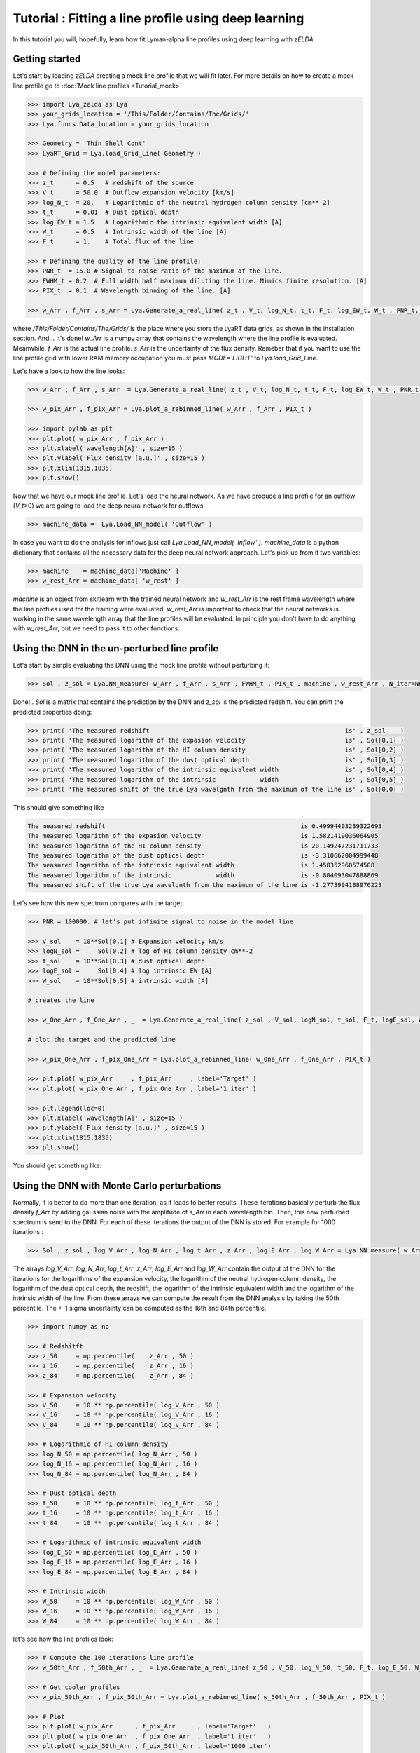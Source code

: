 Tutorial : Fitting a line profile using deep learning
=====================================================

In this tutorial you will, hopefully, learn how fit Lyman-alpha line profiles using deep learning with `zELDA`. 

Getting started
***************

Let's start by loading `zELDA` creating a mock line profile that we will fit later. For more details on how to create a mock line profile go to :doc:`Mock line profiles <Tutorial_mock>`

.. code:: python

          >>> import Lya_zelda as Lya
          >>> your_grids_location = '/This/Folder/Contains/The/Grids/'
          >>> Lya.funcs.Data_location = your_grids_location

          >>> Geometry = 'Thin_Shell_Cont'
          >>> LyaRT_Grid = Lya.load_Grid_Line( Geometry )

          >>> # Defining the model parameters:
          >>> z_t      = 0.5   # redshift of the source
          >>> V_t      = 50.0  # Outflow expansion velocity [km/s]
          >>> log_N_t  = 20.   # Logarithmic of the neutral hydrogen column density [cm**-2]
          >>> t_t      = 0.01  # Dust optical depth
          >>> log_EW_t = 1.5   # Logarithmic the intrinsic equivalent width [A]
          >>> W_t      = 0.5   # Intrinsic width of the line [A]
          >>> F_t      = 1.    # Total flux of the line

          >>> # Defining the quality of the line profile:
          >>> PNR_t  = 15.0 # Signal to noise ratio of the maximum of the line.
          >>> FWHM_t = 0.2  # Full width half maximum diluting the line. Mimics finite resolution. [A]
          >>> PIX_t  = 0.1  # Wavelength binning of the line. [A]

          >>> w_Arr , f_Arr , s_Arr = Lya.Generate_a_real_line( z_t , V_t, log_N_t, t_t, F_t, log_EW_t, W_t , PNR_t, FWHM_t, PIX_t, LyaRT_Grid, Geometry )

where `/This/Folder/Contains/The/Grids/` is the place where you store the LyaRT data grids, as shown in the installation section. And... It's done! `w_Arr` is a numpy array that contains the wavelength where the line profile is evaluated. Meanwhile, `f_Arr` is the actual line profile. `s_Arr` is the uncertainty of the flux density. Remeber that if you want to use the line profile grid with lower RAM memory occupation you must pass `MODE='LIGHT'` to `Lya.load_Grid_Line`.

Let's have a look to how the line looks:

.. code:: python

          >>> w_Arr , f_Arr , s_Arr  = Lya.Generate_a_real_line( z_t , V_t, log_N_t, t_t, F_t, log_EW_t, W_t , PNR_t, FWHM_t, PIX_t, LyaRT_Grid, Geometry )

          >>> w_pix_Arr , f_pix_Arr = Lya.plot_a_rebinned_line( w_Arr , f_Arr , PIX_t )

          >>> import pylab as plt
          >>> plt.plot( w_pix_Arr , f_pix_Arr )
          >>> plt.xlabel('wavelength[A]' , size=15 )
          >>> plt.ylabel('Flux density [a.u.]' , size=15 )
          >>> plt.xlim(1815,1835)
          >>> plt.show()

.. image:: figs_and_codes/fig_Tutorial_3_1.png
   :width: 600

Now that we have our mock line profile. Let's load the neural network. As we have produce a line profile for an outflow (`V_t`>0) we are going to load the deep neural network for outflows 

.. code:: python

          >>> machine_data =  Lya.Load_NN_model( 'Outflow' ) 

In case you want to do the analysis for inflows just call `Lya.Load_NN_model( 'Inflow' )`. `machine_data` is a python dictionary that contains all the necessary data for the deep neural network approach. Let's pick up from it two variables:

.. code:: python

          >>> machine    = machine_data['Machine' ]  
          >>> w_rest_Arr = machine_data[ 'w_rest' ]

`machine` is an object from skitlearn with the trained neural network and `w_rest_Arr` is the rest frame wavelength where the line profiles used for the training were evaluated. `w_rest_Arr` is important to check that the neural networks is working in the same wavelength array that the line profiles will be evaluated. In principle you don't have to do anything with `w_rest_Arr`, but we need to pass it to other functions. 

Using the DNN in the un-perturbed line profile
**********************************************

Let's start by simple evaluating the DNN using the mock line profile without perturbing it:

.. code:: python

          >>> Sol , z_sol = Lya.NN_measure( w_Arr , f_Arr , s_Arr , FWHM_t , PIX_t , machine , w_rest_Arr , N_iter=None )

Done! . `Sol` is a matrix that contains the prediction by the DNN and `z_sol` is the predicted redshift. You can print the predicted properties doing:

.. code:: python

          >>> print( 'The measured redshift                                                     is' , z_sol    )
          >>> print( 'The measured logarithm of the expasion velocity                           is' , Sol[0,1] )
          >>> print( 'The measured logarithm of the HI column density                           is' , Sol[0,2] )
          >>> print( 'The measured logarithm of the dust optical depth                          is' , Sol[0,3] )
          >>> print( 'The measured logarithm of the intrinsic equivalent width                  is' , Sol[0,4] )
          >>> print( 'The measured logarithm of the intrinsic            width                  is' , Sol[0,5] )
          >>> print( 'The measured shift of the true Lya wavelgnth from the maximum of the line is' , Sol[0,0] )

This should give something like

.. code:: python

          The measured redshift                                                     is 0.49994403239322693
          The measured logarithm of the expasion velocity                           is 1.5821419036064905
          The measured logarithm of the HI column density                           is 20.149247231711733
          The measured logarithm of the dust optical depth                          is -3.310662004999448
          The measured logarithm of the intrinsic equivalent width                  is 1.458352960574508
          The measured logarithm of the intrinsic            width                  is -0.804093047888869
          The measured shift of the true Lya wavelgnth from the maximum of the line is -1.2773994188976223

Let's see how this new spectrum compares with the target:

.. code:: python

          >>> PNR = 100000. # let's put infinite signal to noise in the model line

          >>> V_sol    = 10**Sol[0,1] # Expansion velocity km/s
          >>> logN_sol =     Sol[0,2] # log of HI column density cm**-2
          >>> t_sol    = 10**Sol[0,3] # dust optical depth
          >>> logE_sol =     Sol[0,4] # log intrinsic EW [A]
          >>> W_sol    = 10**Sol[0,5] # intrinsic width [A]

          # creates the line

          >>> w_One_Arr , f_One_Arr , _  = Lya.Generate_a_real_line( z_sol , V_sol, logN_sol, t_sol, F_t, logE_sol, W_sol, PNR, FWHM_t, PIX_t, LyaRT_Grid, Geometry )

          # plot the target and the predicted line

          >>> w_pix_One_Arr , f_pix_One_Arr = Lya.plot_a_rebinned_line( w_One_Arr , f_One_Arr , PIX_t )

          >>> plt.plot( w_pix_Arr     , f_pix_Arr     , label='Target' )
          >>> plt.plot( w_pix_One_Arr , f_pix_One_Arr , label='1 iter' )

          >>> plt.legend(loc=0)
          >>> plt.xlabel('wavelength[A]' , size=15 )
          >>> plt.ylabel('Flux density [a.u.]' , size=15 )
          >>> plt.xlim(1815,1835)
          >>> plt.show()

You should get something like:

.. image:: figs_and_codes/fig_Tutorial_3_2.png
   :width: 600

Using the DNN with Monte Carlo perturbations
********************************************

Normally, it is better to do more than one iteration, as it leads to better results. These iterations basically perturb the flux density `f_Arr` by adding gaussian noise with the amplitude of `s_Arr` in each wavelength bin. Then, this new perturbed spectrum is send to the DNN. For each of these iterations the output of the DNN is stored. For example for 1000 iterations :

.. code:: python

          >>> Sol , z_sol , log_V_Arr , log_N_Arr , log_t_Arr , z_Arr , log_E_Arr , log_W_Arr = Lya.NN_measure( w_Arr , f_Arr , s_Arr , FWHM_t , PIX_t , machine , w_rest_Arr , N_iter=1000 )

The arrays `log_V_Arr`, `log_N_Arr`, `log_t_Arr`, `z_Arr`, `log_E_Arr` and `log_W_Arr` contain the output of the DNN for the iterations for the logarithms of the expansion velocity, the logarithm of the neutral hydrogen column density, the logarithm of the dust optical depth, the redshift, the logarithm of the intrinsic equivalent width and the logarithm of the intrinsic width of the line. From these arrays we can compute the result from the DNN analysis by taking the 50th percentile. The +-1 sigma uncertainty can be computed as the 16th and 84th percentile. 

.. code:: python

          >>> import numpy as np

          >>> # Redshitft
          >>> z_50     = np.percentile(    z_Arr , 50 )
          >>> z_16     = np.percentile(    z_Arr , 16 )
          >>> z_84     = np.percentile(    z_Arr , 84 )

          >>> # Expansion velocity
          >>> V_50     = 10 ** np.percentile( log_V_Arr , 50 )
          >>> V_16     = 10 ** np.percentile( log_V_Arr , 16 )
          >>> V_84     = 10 ** np.percentile( log_V_Arr , 84 )

          >>> # Logarithmic of HI column density
          >>> log_N_50 = np.percentile( log_N_Arr , 50 )
          >>> log_N_16 = np.percentile( log_N_Arr , 16 )
          >>> log_N_84 = np.percentile( log_N_Arr , 84 )

          >>> # Dust optical depth
          >>> t_50     = 10 ** np.percentile( log_t_Arr , 50 )
          >>> t_16     = 10 ** np.percentile( log_t_Arr , 16 )
          >>> t_84     = 10 ** np.percentile( log_t_Arr , 84 )

          >>> # Logarithmic of intrinsic equivalent width
          >>> log_E_50 = np.percentile( log_E_Arr , 50 )
          >>> log_E_16 = np.percentile( log_E_Arr , 16 )
          >>> log_E_84 = np.percentile( log_E_Arr , 84 )

          >>> # Intrinsic width
          >>> W_50     = 10 ** np.percentile( log_W_Arr , 50 )
          >>> W_16     = 10 ** np.percentile( log_W_Arr , 16 )
          >>> W_84     = 10 ** np.percentile( log_W_Arr , 84 )

let's see how the line profiles look:

.. code:: python

          >>> # Compute the 100 iterations line profile
          >>> w_50th_Arr , f_50th_Arr , _  = Lya.Generate_a_real_line( z_50 , V_50, log_N_50, t_50, F_t, log_E_50, W_50, PNR, FWHM_t, PIX_t, LyaRT_Grid, Geometry )

          >>> # Get cooler profiles
          >>> w_pix_50th_Arr , f_pix_50th_Arr = Lya.plot_a_rebinned_line( w_50th_Arr , f_50th_Arr , PIX_t )

          >>> # Plot
          >>> plt.plot( w_pix_Arr      , f_pix_Arr      , label='Target'   )
          >>> plt.plot( w_pix_One_Arr  , f_pix_One_Arr  , label='1 iter'   )
          >>> plt.plot( w_pix_50th_Arr , f_pix_50th_Arr , label='1000 iter')

          >>> plt.legend(loc=0)
          >>> plt.xlabel('wavelength[A]' , size=15 )
          >>> plt.ylabel('Flux density [a.u.]' , size=15 )
          >>> plt.xlim(1815,1835)
          >>> plt.show()

.. image:: figs_and_codes/fig_Tutorial_3_3.png
   :width: 600

finally, let's compare the parameters that we got with the input:

.. code:: python

          >>> print( 'The true redshift                 is' , z_t      , 'and the predicted is' , z_50     , '(-' , z_50-z_16         , ', +' , z_84-z_50         , ')' )
          >>> print( 'The true expansion velocity       is' , V_t      , 'and the predicted is' , V_50     , '(-' , V_50-V_16         , ', +' , V_84-V_50         , ')' )
          >>> print( 'The true dust optical depth       is' , t_t      , 'and the predicted is' , t_50     , '(-' , t_50-t_16         , ', +' , t_84-t_50         , ')' )
          >>> print( 'The true intrinsic width          is' , W_t      , 'and the predicted is' , W_50     , '(-' , W_50-W_16         , ', +' , W_84-W_50         , ')' )
          >>> print( 'The true log of HI column density is' , log_N_t  , 'and the predicted is' , log_N_50 , '(-' , log_N_50-log_N_16 , ', +' , log_N_84-log_N_50 , ')' )
          >>> print( 'The true log of equivalent width  is' , log_EW_t , 'and the predicted is' , log_E_50 , '(-' , log_E_50-log_E_16 , ', +' , log_E_84-log_E_50 , ')' )

This should give something like:

.. code:: python

          The true redshift                 is 0.5 and the predicted is 0.49999833428137275 (- 0.00017321665235831007 , + 0.0003615214512187048 )
          The true expansion velocity       is 50.0 and the predicted is 47.070589157142614 (- 16.100374040796254 , + 48.27234502291723 )
          The true dust optical depth       is 0.01 and the predicted is 0.00379679848371737 (- 0.003483235501588427 , + 0.049396128990436335 )
          The true intrinsic width          is 0.5 and the predicted is 0.280484205908298 (- 0.12228181625600373 , + 0.2150273326940031 )
          The true log of HI column density is 20.0 and the predicted is 20.019139948537997 (- 0.5728866241916535 , + 0.207985045834004 )
          The true log of equivalent width  is 1.5 and the predicted is 1.5595962407058306 (- 0.09992888862396399 , + 0.16009784914990055 )

The particular values that you print will be slightly different when you run it, but more or less it should go in the same direction. 

That was fun, hah? Now you know how to use the deep neural network scheme in `zELDA`.








